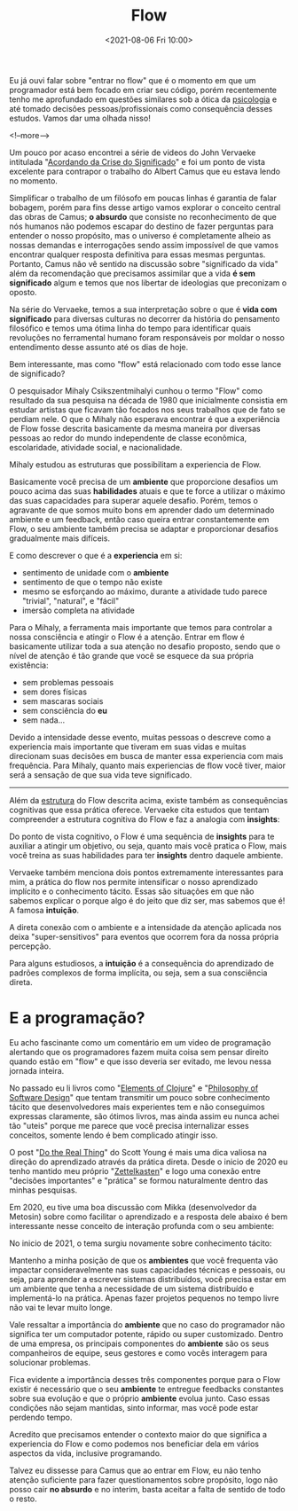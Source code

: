#+TITLE: Flow
#+hugo_tags: life programming
#+hugo_draft: false
#+date: <2021-08-06 Fri 10:00>

Eu já ouvi falar sobre "entrar no flow" que é o momento em que um programador
está bem focado em criar seu código, porém recentemente tenho me aprofundado em
questões similares sob a ótica da _psicologia_ e até tomado decisões
pessoas/profissionais como consequência desses estudos. Vamos dar uma olhada
nisso!

<!--more-->

Um pouco por acaso encontrei a série de videos do John Vervaeke intitulada
"[[https://www.youtube.com/playlist?list=PLND1JCRq8Vuh3f0P5qjrSdb5eC1ZfZwWJ][Acordando da Crise do Significado]]" e foi um ponto de vista excelente para
contrapor o trabalho do Albert Camus que eu estava lendo no momento.

Simplificar o trabalho de um filósofo em poucas linhas é garantia de falar
bobagem, porém para fins desse artigo vamos explorar o conceito central das
obras de Camus; *o absurdo* que consiste no reconhecimento de que nós humanos
não podemos escapar do destino de fazer perguntas para entender o nosso
propósito, mas o universo é completamente alheio as nossas demandas e
interrogações sendo assim impossível de que vamos encontrar qualquer resposta
definitiva para essas mesmas perguntas. Portanto, Camus não vê sentido na
discussão sobre "significado da vida" além da recomendação que precisamos
assimilar que a vida *é sem significado* algum e temos que nos libertar de
ideologias que preconizam o oposto.

Na série do Vervaeke, temos a sua interpretação sobre o que é *vida com
significado* para diversas culturas no decorrer da história do pensamento
filosófico e temos uma ótima linha do tempo para identificar quais revoluções no
ferramental humano foram responsáveis por moldar o nosso entendimento desse
assunto até os dias de hoje.

Bem interessante, mas como "flow" está relacionado com todo esse lance de
significado?

O pesquisador Mihaly Csikszentmihalyi cunhou o termo "Flow" como resultado da
sua pesquisa na década de 1980 que inicialmente consistia em estudar artistas
que ficavam tão focados nos seus trabalhos que de fato se perdiam nele. O que o
Mihaly não esperava encontrar é que a experiência de Flow fosse descrita
basicamente da mesma maneira por diversas pessoas ao redor do mundo independente
de classe econômica, escolaridade, atividade social, e nacionalidade.

Mihaly estudou as estruturas que possibilitam a experiencia de Flow.

[[download:_20210806_102947screenshot.png]]

Basicamente você precisa de um *ambiente* que proporcione desafios um pouco
acima das suas *habilidades* atuais e que te force a utilizar o máximo das suas
capacidades para superar aquele desafio. Porém, temos o agravante de que somos
muito bons em aprender dado um determinado ambiente e um feedback, então caso
queira entrar constantemente em Flow, o seu ambiente também precisa se adaptar e
proporcionar desafios gradualmente mais difíceis.

E como descrever o que é a *experiencia* em si:

- sentimento de unidade com o *ambiente*
- sentimento de que o tempo não existe
- mesmo se esforçando ao máximo, durante a atividade tudo parece "trivial",
  "natural", e "fácil"
- imersão completa na atividade

Para o Mihaly, a ferramenta mais importante que temos para controlar a nossa
consciência e atingir o Flow é a atenção. Entrar em flow é basicamente utilizar
toda a sua atenção no desafio proposto, sendo que o nível de atenção é tão
grande que você se esquece da sua própria existência:

- sem problemas pessoais
- sem dores físicas
- sem mascaras sociais
- sem consciência do *eu*
- sem nada...

Devido a intensidade desse evento, muitas pessoas o descreve como a experiencia
mais importante que tiveram em suas vidas e muitas direcionam suas decisões em
busca de manter essa experiencia com mais frequência. Para Mihaly, quanto mais
experiencias de flow você tiver, maior será a sensação de que sua vida teve
significado.

-----

Além da _estrutura_ do Flow descrita acima, existe também as consequências
cognitivas que essa prática oferece. Vervaeke cita estudos que tentam
compreender a estrutura cognitiva do Flow e faz a analogia com *insights*:

Do ponto de vista cognitivo, o Flow é uma sequência de *insights* para te
auxiliar a atingir um objetivo, ou seja, quanto mais você pratica o Flow, mais
você treina as suas habilidades para ter *insights* dentro daquele ambiente.

Vervaeke também menciona dois pontos extremamente interessantes para mim, a
prática do flow nos permite intensificar o nosso aprendizado implícito e o
conhecimento tácito. Essas são situações em que não sabemos explicar o porque
algo é do jeito que diz ser, mas sabemos que é! A famosa *intuição*.

A direta conexão com o ambiente e a intensidade da atenção aplicada nos deixa
"super-sensitivos" para eventos que ocorrem fora da nossa própria percepção.

Para alguns estudiosos, a *intuição* é a consequência do aprendizado de padrões
complexos de forma implícita, ou seja, sem a sua consciência direta.

* E a programação?

Eu acho fascinante como um comentário em um video de programação alertando que
os programadores fazem muita coisa sem pensar direito quando estão em "flow" e
que isso deveria ser evitado, me levou nessa jornada inteira.

No passado eu li livros como "[[https://leanpub.com/elementsofclojure][Elements of Clojure]]" e "[[https://www.amazon.com.br/Philosophy-Software-Design-John-Ousterhout/dp/1732102201][Philosophy of Software
Design]]" que tentam transmitir um pouco sobre conhecimento tácito que
desenvolvedores mais experientes tem e não conseguimos expressas claramente, são
ótimos livros, mas ainda assim eu nunca achei tão "uteis" porque me parece que
você precisa internalizar esses conceitos, somente lendo é bem complicado
atingir isso.

O post "[[https://www.scotthyoung.com/blog/2020/05/04/do-the-real-thing/][Do the Real Thing]]" do Scott Young é mais uma dica valiosa na direção do
aprendizado através da prática direta. Desde o inicio de 2020 eu tenho mantido
meu próprio "[[https://delchibruce.com/o-metodo-zettelkasten.html][Zettelkasten]]" e logo uma conexão entre "decisões importantes" e
"prática" se formou naturalmente dentro das minhas pesquisas.

Em 2020, eu tive uma boa discussão com Mikka (desenvolvedor da Metosin) sobre
como facilitar o aprendizado e a resposta dele abaixo é bem interessante nesse
conceito de interação profunda com o seu ambiente:

[[download:_20210806_111226Screen Shot 2021-08-06 at 11.11.23.png]]

No inicio de 2021, o tema surgiu novamente sobre conhecimento tácito:

[[download:_20210806_110805Screen Shot 2021-08-06 at 11.08.00.png]]

Mantenho a minha posição de que os *ambientes* que você frequenta vão impactar
consideravelmente nas suas capacidades técnicas e pessoais, ou seja, para
aprender a escrever sistemas distribuídos, você precisa estar em um ambiente que
tenha a necessidade de um sistema distribuído e implementá-lo na prática. Apenas
fazer projetos pequenos no tempo livre não vai te levar muito longe.

Vale ressaltar a importância do *ambiente* que no caso do programador não
significa ter um computador potente, rápido ou super customizado. Dentro de uma
empresa, os principais componentes do *ambiente* são os seus companheiros de
equipe, seus gestores e como vocês interagem para solucionar problemas.

Fica evidente a importância desses três componentes porque para o Flow existir é
necessário que o seu *ambiente* te entregue feedbacks constantes sobre sua
evolução e que o próprio *ambiente* evolua junto. Caso essas condições não sejam
mantidas, sinto informar, mas você pode estar perdendo tempo.

Acredito que precisamos entender o contexto maior do que significa a experiencia
do Flow e como podemos nos beneficiar dela em vários aspectos da vida, inclusive
programando.

Talvez eu dissesse para Camus que ao entrar em Flow, eu não tenho atenção
suficiente para fazer questionamentos sobre propósito, logo não posso cair *no
absurdo* e no interim, basta aceitar a falta de sentido de todo o resto.
